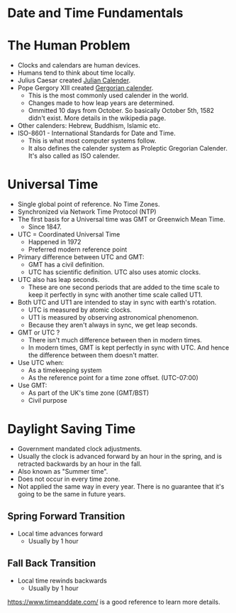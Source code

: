 * Date and Time Fundamentals

* The Human Problem

- Clocks and calendars are human devices.
- Humans tend to think about time locally.
- Julius Caesar created [[https://en.wikipedia.org/wiki/Julian_calendar][Julian Calender]].
- Pope Gergory XIII created [[https://en.wikipedia.org/wiki/Gregorian_calendar][Gergorian calender]].
  - This is the most commonly used calender in the world.
  - Changes made to how leap years are determined.
  - Ommitted 10 days from October. So basically October 5th, 1582
    didn't exist. More details in the wikipedia page.
- Other calenders: Hebrew, Buddhism, Islamic etc.
- ISO-8601 - International Standards for Date and Time.
  - This is what most computer systems follow.
  - It also defines the calender system as Proleptic Gregorian
    Calender. It's also called as ISO calender.

* Universal Time

- Single global point of reference. No Time Zones.
- Synchronized via Network Time Protocol (NTP)
- The first basis for a Universal time was GMT or Greenwich Mean Time.
  - Since 1847.
- UTC = Coordinated Universal Time
  - Happened in 1972
  - Preferred modern reference point
- Primary difference between UTC and GMT:
  - GMT has a civil definition.
  - UTC has scientific definition. UTC also uses atomic clocks.
- UTC also has leap seconds.
  - These are one second periods that are added to the time scale to
    keep it perfectly in sync with another time scale called UT1.
- Both UTC and UT1 are intended to stay in sync with earth's rotation.
  - UTC is measured by atomic clocks.
  - UT1 is measured by observing astronomical phenomenon.
  - Because they aren't always in sync, we get leap seconds.

- GMT or UTC ?
  - There isn't much difference between then in modern times.
  - In modern times, GMT is kept perfectly in sync with UTC. And hence
    the difference between them doesn't matter.
- Use UTC when:
  - As a timekeeping system
  - As the reference point for a time zone offset. (UTC-07:00)
- Use GMT:
  - As part of the UK's time zone (GMT/BST)
  - Civil purpose

* Daylight Saving Time

- Government mandated clock adjustments.
- Usually the clock is advanced forward by an hour in the spring, and
  is retracted backwards by an hour in the fall.
- Also known as "Summer time".
- Does not occur in every time zone.
- Not applied the same way in every year. There is no guarantee that
  it's going to be the same in future years.

** Spring Forward Transition

- Local time advances forward
  - Usually by 1 hour

** Fall Back Transition

- Local time rewinds backwards
  - Usually by 1 hour

[[https://www.timeanddate.com/][https://www.timeanddate.com/]] is a good reference to learn more
details.
